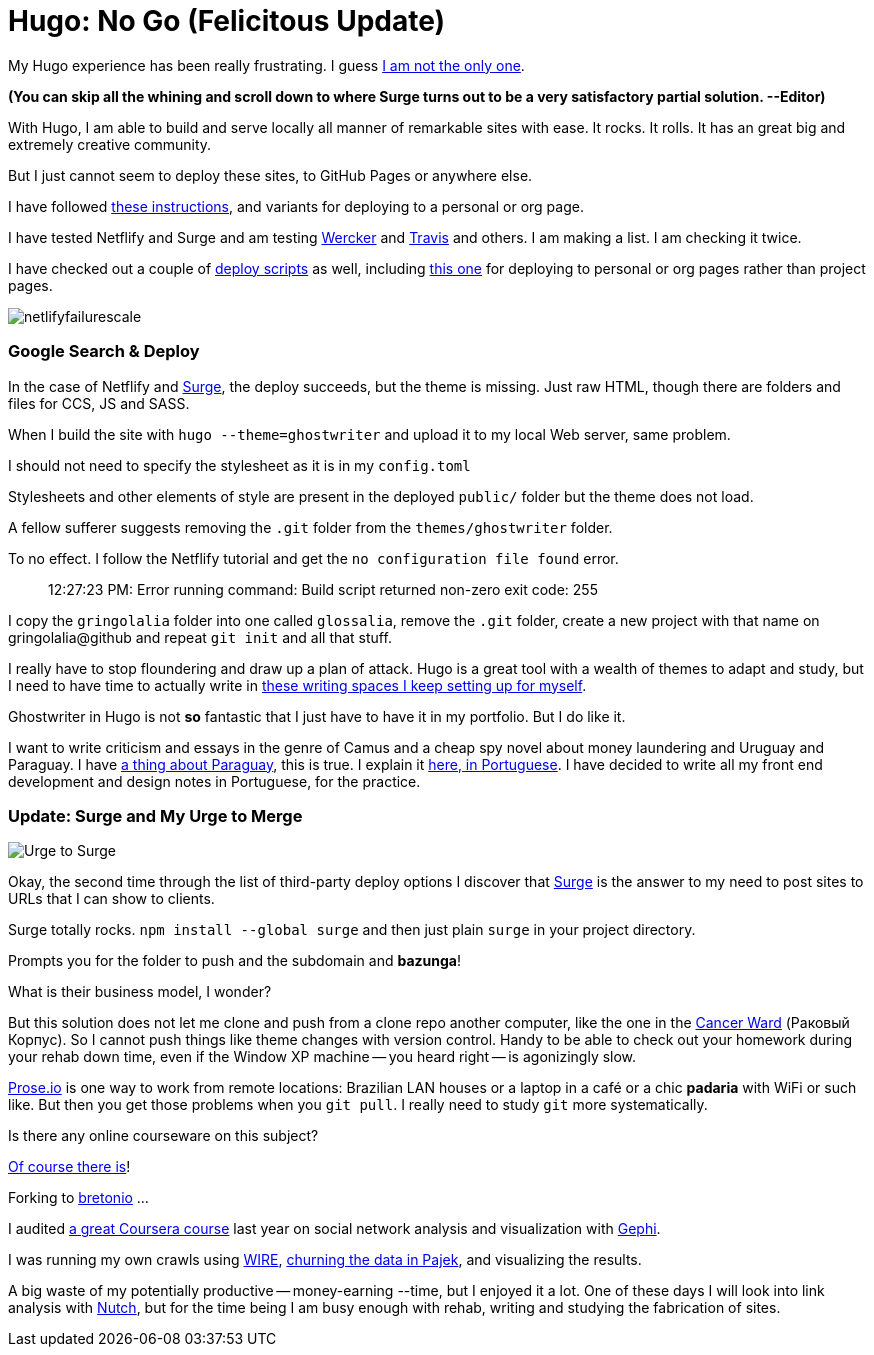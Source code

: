 = Hugo: No Go (Felicitous Update)
:hp-tags: front-end, github, hugo, static site generator, hosting, push, workflow, automation, themes, deployment

My Hugo experience has been really frustrating. I guess https://discuss.gohugo.io/t/i-am-really-confused-as-to-how-to-deploy-hugo-with-github/3669/7[I am not the only one].

**(You can skip all the whining and scroll down to where Surge turns out to be a very satisfactory partial solution. --Editor)**

With Hugo, I am able to build and serve locally all manner of remarkable sites with ease. It rocks. It rolls. It has an great big and extremely creative community.

But I just cannot seem to deploy these sites, to GitHub Pages or anywhere else.

I have followed http://codethejason.github.io/blog/setupghpages/[these instructions], and variants for deploying to a personal or org page.

I have tested Netflify and Surge and am testing https://gohugo.io/tutorials/automated-deployments/[Wercker] and https://travis-ci.org/gringolalia/gringolalia[Travis] and others. I am making a list. I am checking it twice. 

I have checked out a couple of https://github.com/spencerlyon2/hugo_gh_blog/blob/master/deploy.sh[deploy scripts] as well, including http://heiber.im/post/switching-to-hugo/[this one] for deploying to personal or org pages rather than project pages.

image::netlifyfailurescale.png[]

=== Google Search & Deploy

In the case of Netflify and http://harmonious-advertisement.surge.sh/[Surge], the deploy succeeds, but the theme is missing. Just raw HTML, though 	there are folders and files for CCS, JS and SASS.  

When I build the site with `hugo --theme=ghostwriter` and upload it to my local Web server, same problem. 

I should not need to specify the stylesheet as it is in my `config.toml`

Stylesheets and other elements of style are present in the deployed `public/` folder but the theme does not load. 

A fellow sufferer suggests removing the `.git` folder from the `themes/ghostwriter` folder.

To no effect. I follow the Netflify tutorial and get the `no configuration file found` error.	

> 12:27:23 PM: Error running command: Build script returned non-zero exit code: 255

I copy the `gringolalia` folder into one called `glossalia`, remove the `.git` folder, create a new project with that name on gringolalia@github  and repeat `git init` and all that stuff.

I really have to stop floundering and draw up a plan of attack. Hugo is a great tool with a wealth of themes to adapt and study, but I need to have time to actually write in https://brasilianas.github.io/[these writing spaces I keep setting up for myself]. 

Ghostwriter in Hugo is not *so* fantastic that I just have to have it in my portfolio. But I do like it.

I want to write criticism and essays in the genre of Camus and a cheap spy novel about money laundering and Uruguay and Paraguay. I have https://brasilianas.github.io/[a thing about Paraguay], this is true.  I explain it https://gringolalia.surge.sh/2016/09/07/porque-sambodia/[here, in Portuguese]. I have decided to write all my front end development and design notes in Portuguese, for the practice. 

=== Update: Surge and My Urge to Merge

image::surgetogringolalia.png[Urge to Surge]

Okay, the second time through the list of third-party deploy options I discover that http://griongolalia.surge.sh[Surge] is the answer to my need to post sites to URLs that I can show to clients. 

Surge totally rocks. `npm install --global surge` and then just plain `surge` in your project directory. 

Prompts you for the folder to push and the subdomain and **bazunga**!

What is their business model, I wonder?

But this solution does not let me clone and push from a clone repo another computer, like the one in the https://en.wikipedia.org/wiki/Cancer_Ward[Cancer Ward] (Раковый Корпус). So I cannot push things like theme changes with version control. Handy to be able to check out your homework during your rehab down time, even if the Window XP machine -- you heard right -- is agonizingly slow.

http://prose.io/#bretonio[Prose.io] is one way to work from remote locations: Brazilian LAN houses or a laptop in a café or a chic *padaria* with WiFi or such like. But then you get those problems when you `git pull`. I really need to study `git` more systematically. 

Is there any online courseware on this subject? 

https://github.com/github/training-kit[Of course there is]! 

Forking to https://github.com/bretonio[bretonio] ...

I audited https://www.coursetalk.com/providers/coursera/courses/social-network-analysis[a great Coursera course] last year on social network analysis and visualization with https://gephi.org/[Gephi]. 

I was running my own crawls using http://www.cwr.cl/projects/WIRE/doc/[WIRE], https://tupiwire.wordpress.com/2014/05/01/spidermen-wire-pajek/[churning the data in Pajek], and visualizing the results. 

A big waste of my potentially productive -- money-earning --time, but I enjoyed it a lot.  One of these days I will look into link analysis with http://wiki.apache.org/nutch/NewScoring[Nutch], but for the time being I am busy enough with rehab, writing and studying the fabrication of sites. 